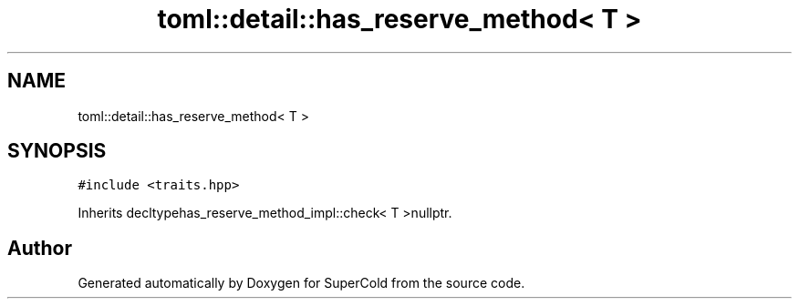 .TH "toml::detail::has_reserve_method< T >" 3 "Sat Jun 18 2022" "Version 1.0" "SuperCold" \" -*- nroff -*-
.ad l
.nh
.SH NAME
toml::detail::has_reserve_method< T >
.SH SYNOPSIS
.br
.PP
.PP
\fC#include <traits\&.hpp>\fP
.PP
Inherits decltypehas_reserve_method_impl::check< T >nullptr\&.

.SH "Author"
.PP 
Generated automatically by Doxygen for SuperCold from the source code\&.
